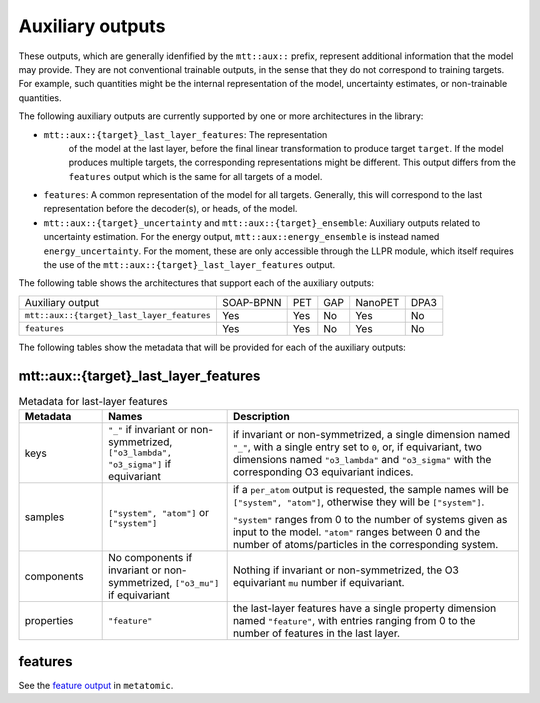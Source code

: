 Auxiliary outputs
=================

These outputs, which are generally idenfified by the ``mtt::aux::`` prefix,
represent additional information that the model may provide. They are not
conventional trainable outputs, in the sense that they do not correspond to
training targets. For example, such quantities might be the internal
representation of the model, uncertainty estimates, or non-trainable
quantities.

The following auxiliary outputs are currently supported
by one or more architectures in the library:

- ``mtt::aux::{target}_last_layer_features``: The representation
   of the model at the last layer, before the final linear transformation
   to produce target ``target``. If the model produces multiple targets,
   the corresponding representations might be different. This output
   differs from the ``features`` output which is the same for all targets
   of a model.
- ``features``: A common representation of the model for all targets.
  Generally, this will correspond to the last representation before the
  decoder(s), or heads, of the model.
- ``mtt::aux::{target}_uncertainty`` and ``mtt::aux::{target}_ensemble``:
  Auxiliary outputs related to uncertainty estimation. For the energy
  output, ``mtt::aux::energy_ensemble`` is instead named
  ``energy_uncertainty``. For the moment, these are only accessible
  through the LLPR module, which itself requires the use of the
  ``mtt::aux::{target}_last_layer_features`` output.


The following table shows the architectures that support each of the
auxiliary outputs:

+--------------------------------------------+-----------+------+-----+---------+------+
| Auxiliary output                           | SOAP-BPNN | PET  | GAP | NanoPET | DPA3 |
+--------------------------------------------+-----------+------+-----+---------+------+
| ``mtt::aux::{target}_last_layer_features`` |    Yes    | Yes  | No  |   Yes   | No   |
+--------------------------------------------+-----------+------+-----+---------+------+
| ``features``                               |    Yes    | Yes  | No  |   Yes   | No   |
+--------------------------------------------+-----------+------+-----+---------+------+

The following tables show the metadata that will be provided for each of the
auxiliary outputs:

mtt::aux::{target}_last_layer_features
^^^^^^^^^^^^^^^^^^^^^^^^^^^^^^^^^^^^^^

.. list-table:: Metadata for last-layer features
  :widths: 2 3 7
  :header-rows: 1

  * - Metadata
    - Names
    - Description

  * - keys
    - ``"_"`` if invariant or non-symmetrized, ``["o3_lambda", "o3_sigma"]`` if
      equivariant
    - if invariant or non-symmetrized, a single dimension named ``"_"``, with a
      single entry set to ``0``, or, if equivariant, two dimensions named
      ``"o3_lambda"`` and ``"o3_sigma"`` with the corresponding O3 equivariant
      indices.

  * - samples
    - ``["system", "atom"]`` or ``["system"]``
    - if a ``per_atom`` output is requested, the sample names will be
      ``["system", "atom"]``, otherwise they will be ``["system"]``.

      ``"system"`` ranges from 0 to the number of systems given as input to
      the model. ``"atom"`` ranges between 0 and the number of
      atoms/particles in the corresponding system.

  * - components
    - No components if invariant or non-symmetrized, ``["o3_mu"]`` if equivariant
    - Nothing if invariant or non-symmetrized, the O3 equivariant ``mu`` number if
      equivariant.

  * - properties
    - ``"feature"``
    - the last-layer features have a single property dimension named
      ``"feature"``, with entries ranging from 0 to the number of features
      in the last layer.

features
^^^^^^^^

See the `feature output
<https://docs.metatensor.org/metatomic/latest/outputs/features.html>`_ in
``metatomic``.
